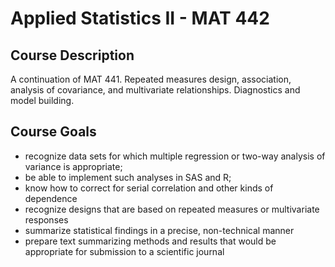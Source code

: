 * Applied Statistics II - MAT 442

** Course Description
A continuation of MAT 441. Repeated measures design, association, analysis of
covariance, and multivariate relationships. Diagnostics and model
building.

** Course Goals
- recognize  data  sets  for  which  multiple  regression  or  two-way  analysis
  of  variance  is appropriate;
- be able to implement such analyses in SAS and R;
- know how to correct for serial correlation and other kinds of dependence
- recognize designs that are based on repeated measures or multivariate responses
- summarize statistical findings in a precise, non-technical manner
- prepare text summarizing methods and results that would be appropriate
  for submission to a scientific journal

